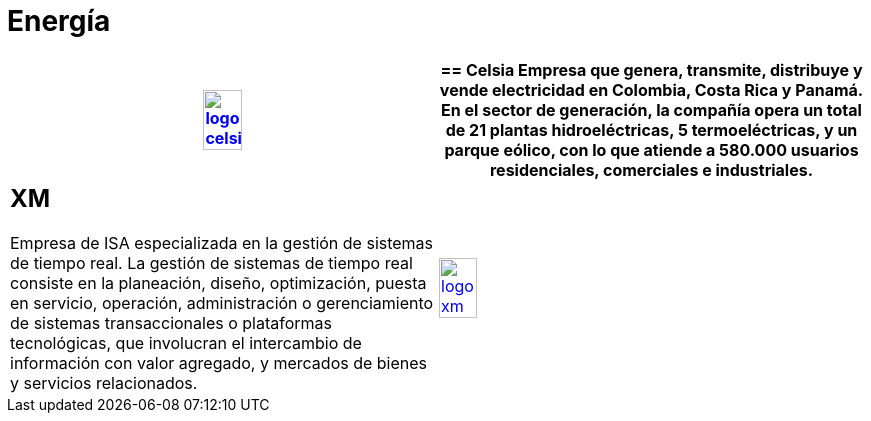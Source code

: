 :slug: clientes/energia/
:category: clientes
:description: FLUID es una compañía especializada en seguridad informática, ethical hacking, pruebas de intrusión y detección de vulnerabilidades en aplicaciones con más de 18 años prestando sus servicios en el mercado colombiano. En esta página presentamos nuestras soluciones en el sector energético.
:keywords: FLUID, Seguridad, Energía, Clientes, Pentesting, Ethical Hacking.
:translate: customers/utilities/

= Energía

[role="energia tb-alt"]
[cols=2, frame="none"]
|====
^.^a|image:logo-celsia.png[logo celsia, width=30%, link=http://www.celsia.com/]

a|== Celsia

Empresa que genera, transmite, distribuye y vende electricidad en Colombia,
Costa Rica y Panamá. En el sector de generación, la compañía opera un total de 21
plantas hidroeléctricas, 5 termoeléctricas, y un parque eólico, con lo que atiende
a 580.000 usuarios residenciales, comerciales e industriales.

a|== XM

Empresa de ISA especializada en la gestión de sistemas de tiempo real. La gestión de sistemas
de tiempo real consiste en la planeación, diseño, optimización, puesta en servicio, operación,
administración o gerenciamiento de sistemas transaccionales o plataformas tecnológicas, que involucran
el intercambio de información con valor agregado, y mercados de bienes y servicios relacionados.

^.^a|image:logo-xm.png[logo xm, width=30%, link=https://www.xm.com.co/corporativo/Paginas/Nuestra-empresa/quienes-somos.aspx]

|====
